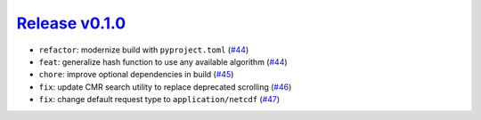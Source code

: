 ##################
`Release v0.1.0`__
##################

* ``refactor``: modernize build with ``pyproject.toml`` (`#44 <https://github.com/tsutterley/IS2view/pull/44>`_)
* ``feat``: generalize hash function to use any available algorithm (`#44 <https://github.com/tsutterley/IS2view/pull/44>`_)
* ``chore``: improve optional dependencies in build (`#45 <https://github.com/tsutterley/IS2view/pull/45>`_)
* ``fix``: update CMR search utility to replace deprecated scrolling (`#46 <https://github.com/tsutterley/IS2view/pull/46>`_)
* ``fix``: change default request type to ``application/netcdf`` (`#47 <https://github.com/tsutterley/IS2view/pull/47>`_)

.. __: https://github.com/tsutterley/IS2view/releases/tag/0.1.0
